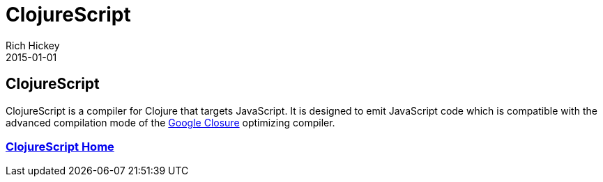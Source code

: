 = ClojureScript
Rich Hickey
2015-01-01
:jbake-type: page
:toc: macro

== ClojureScript

ClojureScript is a compiler for Clojure that targets JavaScript. It is designed to emit JavaScript code which is compatible with the advanced compilation mode of the http://code.google.com/closure/[Google Closure] optimizing compiler.

=== https://github.com/clojure/clojurescript[ClojureScript Home]
